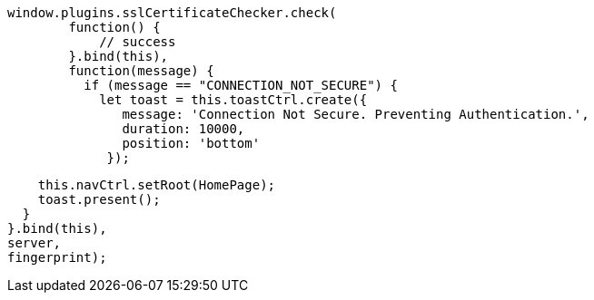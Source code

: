     window.plugins.sslCertificateChecker.check(
            function() {
                // success
            }.bind(this),
            function(message) {
              if (message == "CONNECTION_NOT_SECURE") {
                let toast = this.toastCtrl.create({
                   message: 'Connection Not Secure. Preventing Authentication.',
                   duration: 10000,
                   position: 'bottom'
                 });

                this.navCtrl.setRoot(HomePage);
                toast.present();
              }
            }.bind(this),
            server,
            fingerprint);
